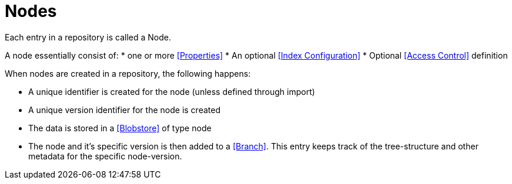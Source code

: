 = Nodes
:toc: right
:imagesdir: images

Each entry in a repository is called a Node.

A node essentially consist of:
* one or more <<Properties>>
* An optional <<Index Configuration>>
* Optional <<Access Control>> definition

When nodes are created in a repository, the following happens:

* A unique identifier is created for the node (unless defined through import)
* A unique version identifier for the node is created
* The data is stored in a <<Blobstore>> of type node
* The node and it's specific version is then added to a <<Branch>>.  This entry keeps track of the tree-structure and other metadata for the specific node-version.
